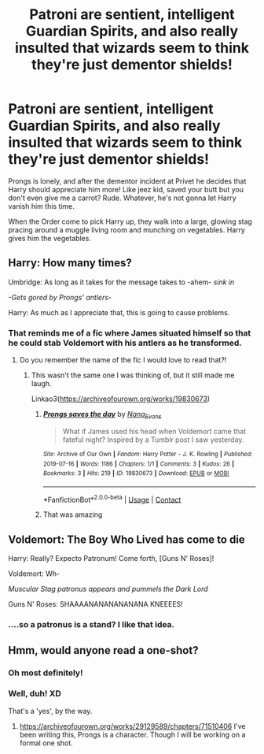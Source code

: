 #+TITLE: Patroni are sentient, intelligent Guardian Spirits, and also really insulted that wizards seem to think they're just dementor shields!

* Patroni are sentient, intelligent Guardian Spirits, and also really insulted that wizards seem to think they're just dementor shields!
:PROPERTIES:
:Author: Ghosty_Bee
:Score: 154
:DateUnix: 1612220671.0
:DateShort: 2021-Feb-02
:FlairText: Prompt
:END:
Prongs is lonely, and after the dementor incident at Privet he decides that Harry should appreciate him more! Like jeez kid, saved your butt but you don't even give me a carrot? Rude. Whatever, he's not gonna let Harry vanish him this time.

When the Order come to pick Harry up, they walk into a large, glowing stag pracing around a muggle living room and munching on vegetables. Harry gives him the vegetables.


** Harry: How many times?

Umbridge: As long as it takes for the message takes to -ahem- /sink in/

/-Gets gored by Prongs' antlers-/

Harry: As much as I appreciate that, this is going to cause problems.
:PROPERTIES:
:Author: JustALycanTomboy
:Score: 102
:DateUnix: 1612223385.0
:DateShort: 2021-Feb-02
:END:

*** That reminds me of a fic where James situated himself so that he could stab Voldemort with his antlers as he transformed.
:PROPERTIES:
:Author: darlingnicky
:Score: 38
:DateUnix: 1612230255.0
:DateShort: 2021-Feb-02
:END:

**** Do you remember the name of the fic I would love to read that?!
:PROPERTIES:
:Author: Midnightangelsflame
:Score: 9
:DateUnix: 1612232356.0
:DateShort: 2021-Feb-02
:END:

***** This wasn't the same one I was thinking of, but it still made me laugh.

Linkao3([[https://archiveofourown.org/works/19830673]])
:PROPERTIES:
:Author: darlingnicky
:Score: 14
:DateUnix: 1612233472.0
:DateShort: 2021-Feb-02
:END:

****** [[https://archiveofourown.org/works/19830673][*/Prongs saves the day/*]] by [[https://www.archiveofourown.org/users/Nana_Evans/pseuds/Nana_Evans][/Nana_Evans/]]

#+begin_quote
  What if James used his head when Voldemort came that fateful night? Inspired by a Tumblr post I saw yesterday.
#+end_quote

^{/Site/:} ^{Archive} ^{of} ^{Our} ^{Own} ^{*|*} ^{/Fandom/:} ^{Harry} ^{Potter} ^{-} ^{J.} ^{K.} ^{Rowling} ^{*|*} ^{/Published/:} ^{2019-07-16} ^{*|*} ^{/Words/:} ^{1186} ^{*|*} ^{/Chapters/:} ^{1/1} ^{*|*} ^{/Comments/:} ^{3} ^{*|*} ^{/Kudos/:} ^{26} ^{*|*} ^{/Bookmarks/:} ^{3} ^{*|*} ^{/Hits/:} ^{219} ^{*|*} ^{/ID/:} ^{19830673} ^{*|*} ^{/Download/:} ^{[[https://archiveofourown.org/downloads/19830673/Prongs%20saves%20the%20day.epub?updated_at=1607353516][EPUB]]} ^{or} ^{[[https://archiveofourown.org/downloads/19830673/Prongs%20saves%20the%20day.mobi?updated_at=1607353516][MOBI]]}

--------------

*FanfictionBot*^{2.0.0-beta} | [[https://github.com/FanfictionBot/reddit-ffn-bot/wiki/Usage][Usage]] | [[https://www.reddit.com/message/compose?to=tusing][Contact]]
:PROPERTIES:
:Author: FanfictionBot
:Score: 10
:DateUnix: 1612233491.0
:DateShort: 2021-Feb-02
:END:


****** That was amazing
:PROPERTIES:
:Author: PercyPotter17
:Score: 7
:DateUnix: 1612235034.0
:DateShort: 2021-Feb-02
:END:


** Voldemort: The Boy Who Lived has come to die

Harry: Really? Expecto Patronum! Come forth, [Guns N' Roses]!

Voldemort: Wh-

/Muscular Stag patronus appears and pummels the Dark Lord/

Guns N' Roses: SHAAAANANANANANANA KNEEEES!
:PROPERTIES:
:Author: Wunder-Waffle
:Score: 39
:DateUnix: 1612245346.0
:DateShort: 2021-Feb-02
:END:

*** ....so a patronus is a stand? I like that idea.
:PROPERTIES:
:Author: Beel2530
:Score: 11
:DateUnix: 1612265569.0
:DateShort: 2021-Feb-02
:END:


** Hmm, would anyone read a one-shot?
:PROPERTIES:
:Author: Ghosty_Bee
:Score: 16
:DateUnix: 1612260443.0
:DateShort: 2021-Feb-02
:END:

*** Oh most definitely!
:PROPERTIES:
:Author: LadyLachesis
:Score: 2
:DateUnix: 1612276902.0
:DateShort: 2021-Feb-02
:END:


*** Well, duh! XD

That's a 'yes', by the way.
:PROPERTIES:
:Author: PuzzleheadedPool1
:Score: 1
:DateUnix: 1612279810.0
:DateShort: 2021-Feb-02
:END:

**** [[https://archiveofourown.org/works/29129589/chapters/71510406]] I've been writing this, Prongs is a character. Though I will be working on a formal one shot.
:PROPERTIES:
:Author: Ghosty_Bee
:Score: 3
:DateUnix: 1612383638.0
:DateShort: 2021-Feb-03
:END:
